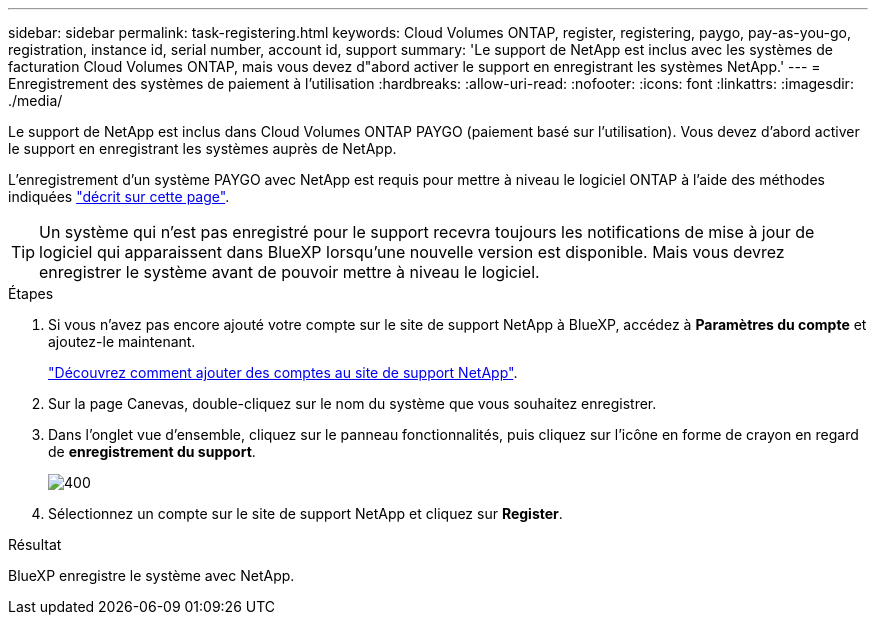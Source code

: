---
sidebar: sidebar 
permalink: task-registering.html 
keywords: Cloud Volumes ONTAP, register, registering, paygo, pay-as-you-go, registration, instance id, serial number, account id, support 
summary: 'Le support de NetApp est inclus avec les systèmes de facturation Cloud Volumes ONTAP, mais vous devez d"abord activer le support en enregistrant les systèmes NetApp.' 
---
= Enregistrement des systèmes de paiement à l'utilisation
:hardbreaks:
:allow-uri-read: 
:nofooter: 
:icons: font
:linkattrs: 
:imagesdir: ./media/


[role="lead"]
Le support de NetApp est inclus dans Cloud Volumes ONTAP PAYGO (paiement basé sur l'utilisation). Vous devez d'abord activer le support en enregistrant les systèmes auprès de NetApp.

L'enregistrement d'un système PAYGO avec NetApp est requis pour mettre à niveau le logiciel ONTAP à l'aide des méthodes indiquées link:task-updating-ontap-cloud.html["décrit sur cette page"].


TIP: Un système qui n'est pas enregistré pour le support recevra toujours les notifications de mise à jour de logiciel qui apparaissent dans BlueXP lorsqu'une nouvelle version est disponible. Mais vous devrez enregistrer le système avant de pouvoir mettre à niveau le logiciel.

.Étapes
. Si vous n'avez pas encore ajouté votre compte sur le site de support NetApp à BlueXP, accédez à *Paramètres du compte* et ajoutez-le maintenant.
+
https://docs.netapp.com/us-en/bluexp-setup-admin/task-adding-nss-accounts.html["Découvrez comment ajouter des comptes au site de support NetApp"^].

. Sur la page Canevas, double-cliquez sur le nom du système que vous souhaitez enregistrer.
. Dans l'onglet vue d'ensemble, cliquez sur le panneau fonctionnalités, puis cliquez sur l'icône en forme de crayon en regard de *enregistrement du support*.
+
image::screenshot_features_support_registration_2.png[400]

. Sélectionnez un compte sur le site de support NetApp et cliquez sur *Register*.


.Résultat
BlueXP enregistre le système avec NetApp.
